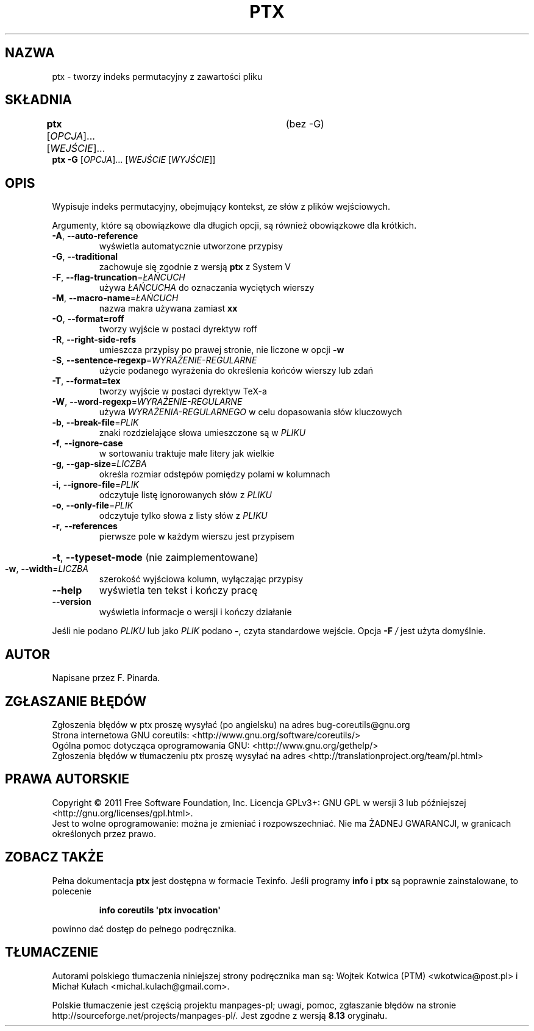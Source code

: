 .\" DO NOT MODIFY THIS FILE!  It was generated by help2man 1.35.
.\"*******************************************************************
.\"
.\" This file was generated with po4a. Translate the source file.
.\"
.\"*******************************************************************
.\" This file is distributed under the same license as original manpage
.\" Copyright of the original manpage:
.\" Copyright © 1984-2008 Free Software Foundation, Inc. (GPL-3+)
.\" Copyright © of Polish translation:
.\" Wojtek Kotwica (PTM) <wkotwica@post.pl>, 2000.
.\" Michał Kułach <michal.kulach@gmail.com>, 2012.
.TH PTX 1 "wrzesień 2011" "GNU coreutils 8.12.197\-032bb" "Polecenia użytkownika"
.SH NAZWA
ptx \- tworzy indeks permutacyjny z zawartości pliku
.SH SKŁADNIA
\fBptx\fP [\fIOPCJA\fP]... [\fIWEJŚCIE\fP]...	(bez \-G)
.br
\fBptx\fP \fB\-G \fP[\fIOPCJA\fP]... [\fIWEJŚCIE \fP[\fIWYJŚCIE\fP]]
.SH OPIS
.\" Add any additional description here
.PP
Wypisuje indeks permutacyjny, obejmujący kontekst, ze słów z plików
wejściowych.
.PP
Argumenty, które są obowiązkowe dla długich opcji, są również obowiązkowe
dla krótkich.
.TP 
\fB\-A\fP, \fB\-\-auto\-reference\fP
wyświetla automatycznie utworzone przypisy
.TP 
\fB\-G\fP, \fB\-\-traditional\fP
zachowuje się zgodnie z wersją \fBptx\fP z System V
.TP 
\fB\-F\fP, \fB\-\-flag\-truncation\fP=\fIŁAŃCUCH\fP
używa \fIŁAŃCUCHA\fP do oznaczania wyciętych wierszy
.TP 
\fB\-M\fP, \fB\-\-macro\-name\fP=\fIŁAŃCUCH\fP
nazwa makra używana zamiast \fBxx\fP
.TP 
\fB\-O\fP, \fB\-\-format=roff\fP
tworzy wyjście w postaci dyrektyw roff
.TP 
\fB\-R\fP, \fB\-\-right\-side\-refs\fP
umieszcza przypisy po prawej stronie, nie liczone w opcji \fB\-w\fP
.TP 
\fB\-S\fP, \fB\-\-sentence\-regexp\fP=\fIWYRAŻENIE\-REGULARNE\fP
użycie podanego wyrażenia do określenia końców wierszy lub zdań
.TP 
\fB\-T\fP, \fB\-\-format=tex\fP
tworzy wyjście w postaci dyrektyw TeX\-a
.TP 
\fB\-W\fP, \fB\-\-word\-regexp\fP=\fIWYRAŻENIE\-REGULARNE\fP
używa \fIWYRAŻENIA\-REGULARNEGO\fP w celu dopasowania słów kluczowych
.TP 
\fB\-b\fP, \fB\-\-break\-file\fP=\fIPLIK\fP
znaki rozdzielające słowa umieszczone są w \fIPLIKU\fP
.TP 
\fB\-f\fP, \fB\-\-ignore\-case\fP
w sortowaniu traktuje małe litery jak wielkie
.TP 
\fB\-g\fP, \fB\-\-gap\-size\fP=\fILICZBA\fP
określa rozmiar odstępów pomiędzy polami w kolumnach
.TP 
\fB\-i\fP, \fB\-\-ignore\-file\fP=\fIPLIK\fP
odczytuje listę ignorowanych słów z \fIPLIKU\fP
.TP 
\fB\-o\fP, \fB\-\-only\-file\fP=\fIPLIK\fP
odczytuje tylko słowa z listy słów z \fIPLIKU\fP
.TP 
\fB\-r\fP, \fB\-\-references\fP
pierwsze pole w każdym wierszu jest przypisem
.HP
\fB\-t\fP, \fB\-\-typeset\-mode\fP (nie zaimplementowane)
.TP 
\fB\-w\fP, \fB\-\-width\fP=\fILICZBA\fP
szerokość wyjściowa kolumn, wyłączając przypisy
.TP 
\fB\-\-help\fP
wyświetla ten tekst i kończy pracę
.TP 
\fB\-\-version\fP
wyświetla informacje o wersji i kończy działanie
.PP
Jeśli nie podano \fIPLIKU\fP lub jako \fIPLIK\fP podano \fB\-\fP, czyta standardowe
wejście. Opcja \fB\-F\fP \fI/\fP jest użyta domyślnie.
.SH AUTOR
Napisane przez F. Pinarda.
.SH ZGŁASZANIE\ BŁĘDÓW
Zgłoszenia błędów w ptx proszę wysyłać (po angielsku) na adres
bug\-coreutils@gnu.org
.br
Strona internetowa GNU coreutils:
<http://www.gnu.org/software/coreutils/>
.br
Ogólna pomoc dotycząca oprogramowania GNU:
<http://www.gnu.org/gethelp/>
.br
Zgłoszenia błędów w tłumaczeniu ptx proszę wysyłać na adres
<http://translationproject.org/team/pl.html>
.SH PRAWA\ AUTORSKIE
Copyright \(co 2011 Free Software Foundation, Inc. Licencja GPLv3+: GNU GPL
w wersji 3 lub późniejszej <http://gnu.org/licenses/gpl.html>.
.br
Jest to wolne oprogramowanie: można je zmieniać i rozpowszechniać. Nie ma
ŻADNEJ\ GWARANCJI, w granicach określonych przez prawo.
.SH "ZOBACZ TAKŻE"
Pełna dokumentacja \fBptx\fP jest dostępna w formacie Texinfo. Jeśli programy
\fBinfo\fP i \fBptx\fP są poprawnie zainstalowane, to polecenie
.IP
\fBinfo coreutils \(aqptx invocation\(aq\fP
.PP
powinno dać dostęp do pełnego podręcznika.
.SH TŁUMACZENIE
Autorami polskiego tłumaczenia niniejszej strony podręcznika man są:
Wojtek Kotwica (PTM) <wkotwica@post.pl>
i
Michał Kułach <michal.kulach@gmail.com>.
.PP
Polskie tłumaczenie jest częścią projektu manpages-pl; uwagi, pomoc, zgłaszanie błędów na stronie http://sourceforge.net/projects/manpages-pl/. Jest zgodne z wersją \fB 8.13 \fPoryginału.
